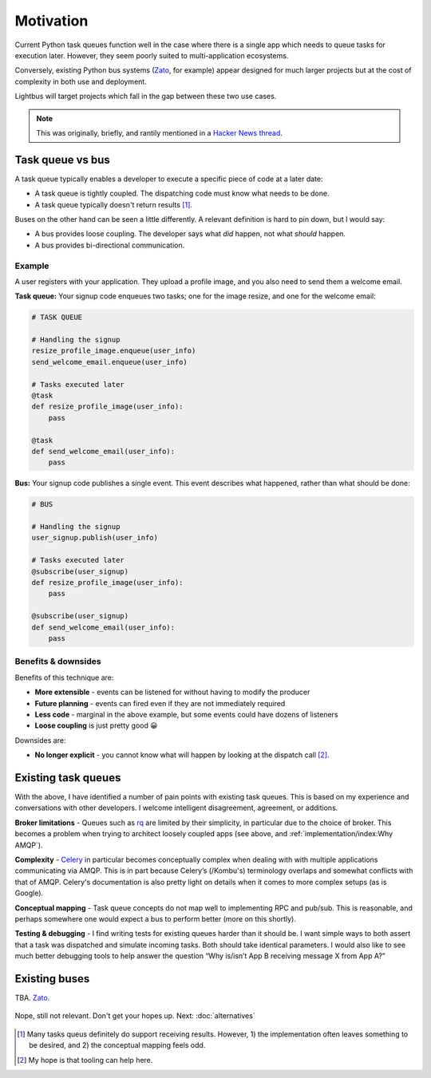 Motivation
==========

.. readingtime::

Current Python task queues function well in the case where there is a
single app which needs to queue tasks for execution later. However, they
seem poorly suited to multi-application ecosystems.

Conversely, existing Python bus systems (`Zato`_, for example)
appear designed for much larger projects but at the cost of complexity
in both use and deployment.

Lightbus will target projects which fall in the gap between these two use
cases.

.. note::

    This was originally, briefly, and rantily mentioned in a `Hacker News thread`_.

Task queue vs bus
-----------------

A task queue typically enables a developer to execute a specific piece of code at a later date:

* A task queue is tightly coupled. The dispatching code must know what needs to be done.
* A task queue typically doesn't return results [#f1]_.

Buses on the other hand can be seen a little differently. A relevant definition is hard to pin
down, but I would say:

* A bus provides loose coupling. The developer says what *did* happen, not what *should* happen.
* A bus provides bi-directional communication.

Example
~~~~~~~

A user registers with your application. They upload a profile image, and you also need to
send them a welcome email.

**Task queue:** Your signup code enqueues two tasks; one for the image resize, and one for the welcome email:

.. code-block:: python

    # TASK QUEUE

    # Handling the signup
    resize_profile_image.enqueue(user_info)
    send_welcome_email.enqueue(user_info)

    # Tasks executed later
    @task
    def resize_profile_image(user_info):
        pass

    @task
    def send_welcome_email(user_info):
        pass

**Bus:** Your signup code publishes a single event. This event describes what happened, rather than what should be done:

.. code-block:: python

    # BUS

    # Handling the signup
    user_signup.publish(user_info)

    # Tasks executed later
    @subscribe(user_signup)
    def resize_profile_image(user_info):
        pass

    @subscribe(user_signup)
    def send_welcome_email(user_info):
        pass

Benefits & downsides
~~~~~~~~~~~~~~~~~~~~

Benefits of this technique are:

* **More extensible** - events can be listened for without having to modify the producer
* **Future planning** - events can fired even if they are not immediately required
* **Less code** - marginal in the above example, but some events could have dozens of listeners
* **Loose coupling** is just pretty good 😀

Downsides are:

* **No longer explicit** - you cannot know what will happen by looking at the dispatch call [#f2]_.

Existing task queues
--------------------

With the above, I have identified a number of pain points with existing task queues.
This is based on my experience and conversations with other developers. I
welcome intelligent disagreement, agreement, or additions.

**Broker limitations** - Queues such as `rq`_ are limited by their
simplicity, in particular due to the choice of broker. This becomes a
problem when trying to architect loosely coupled apps (see above, and :ref:`implementation/index:Why AMQP`).

**Complexity** - `Celery`_ in particular becomes
conceptually complex when dealing with with multiple applications
communicating via AMQP. This is in part because Celery’s (/Kombu's) terminology
overlaps and somewhat conflicts with that of AMQP. Celery's documentation is
also pretty light on details when it comes to
more complex setups (as is Google).

**Conceptual mapping** - Task queue concepts do not map well to implementing
RPC and pub/sub. This is reasonable, and perhaps somewhere one would expect a bus
to perform better (more on this shortly).

**Testing & debugging** - I find writing tests for existing queues
harder than it should be. I want simple ways to both assert that a task was
dispatched and simulate incoming tasks. Both should take identical
parameters. I would also like to see much better debugging tools to
help answer the question “Why is/isn’t App B receiving message X from App
A?”

Existing buses
--------------

TBA. `Zato`_.


.. figure:: _static/images/sunset.jpg
    :align: center
    :alt: Sunset with wind turbines.

    Nope, still not relevant. Don't get your hopes up. Next: :doc:`alternatives`


.. _Hacker News thread: https://news.ycombinator.com/item?id=14556988
.. _Zato: https://zato.io/
.. _rq: http://python-rq.org/
.. _Celery: http://celery.readthedocs.io/
.. _by Google: https://www.google.co.uk/search?q=define%3Abus

.. [#f1] Many tasks queus definitely do support receiving results.
         However, 1) the implementation often leaves something to be
         desired, and 2) the conceptual mapping feels odd.

.. [#f2] My hope is that tooling can help here.
